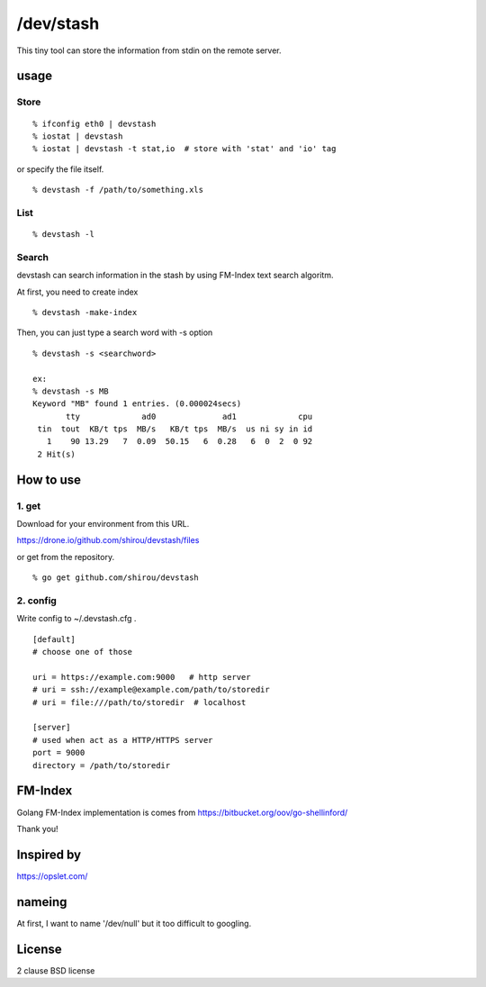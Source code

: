 /dev/stash
===================

This tiny tool can store the information from stdin on the remote server.


usage
-------


Store
+++++++++

::

   % ifconfig eth0 | devstash
   % iostat | devstash
   % iostat | devstash -t stat,io  # store with 'stat' and 'io' tag

or specify the file itself.

::

   % devstash -f /path/to/something.xls


List
++++++

::

   % devstash -l

Search
++++++++

devstash can search information in the stash by using FM-Index text
search algoritm.

At first, you need to create index

::

   % devstash -make-index

Then, you can just type a search word with -s option

::

   % devstash -s <searchword>

   ex:
   % devstash -s MB
   Keyword "MB" found 1 entries. (0.000024secs)
          tty             ad0              ad1             cpu
    tin  tout  KB/t tps  MB/s   KB/t tps  MB/s  us ni sy in id
      1    90 13.29   7  0.09  50.15   6  0.28   6  0  2  0 92
    2 Hit(s)



How to use
-----------------


1. get
+++++++++++++++


Download for your environment from this URL.

https://drone.io/github.com/shirou/devstash/files


or get from the repository.

::

   % go get github.com/shirou/devstash


2. config
++++++++++++

Write config to ~/.devstash.cfg .

::

  [default]
  # choose one of those

  uri = https://example.com:9000   # http server
  # uri = ssh://example@example.com/path/to/storedir
  # uri = file:///path/to/storedir  # localhost

  [server]
  # used when act as a HTTP/HTTPS server
  port = 9000
  directory = /path/to/storedir


FM-Index
------------

Golang FM-Index implementation is comes from https://bitbucket.org/oov/go-shellinford/

Thank you!


Inspired by
------------

https://opslet.com/


nameing
-------------

At first, I want to name '/dev/null' but it too difficult to googling.


License
---------

2 clause BSD license


